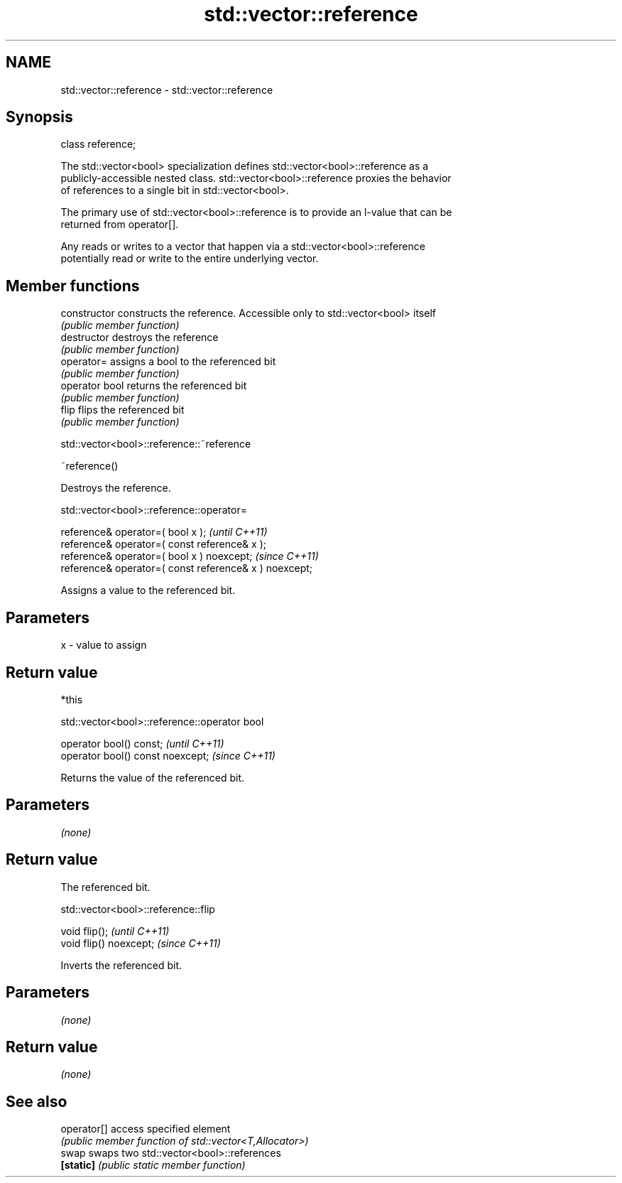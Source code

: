 .TH std::vector::reference 3 "2020.11.17" "http://cppreference.com" "C++ Standard Libary"
.SH NAME
std::vector::reference \- std::vector::reference

.SH Synopsis
   class reference;

   The std::vector<bool> specialization defines std::vector<bool>::reference as a
   publicly-accessible nested class. std::vector<bool>::reference proxies the behavior
   of references to a single bit in std::vector<bool>.

   The primary use of std::vector<bool>::reference is to provide an l-value that can be
   returned from operator[].

   Any reads or writes to a vector that happen via a std::vector<bool>::reference
   potentially read or write to the entire underlying vector.

.SH Member functions

   constructor   constructs the reference. Accessible only to std::vector<bool> itself
                 \fI(public member function)\fP
   destructor    destroys the reference
                 \fI(public member function)\fP
   operator=     assigns a bool to the referenced bit
                 \fI(public member function)\fP
   operator bool returns the referenced bit
                 \fI(public member function)\fP 
   flip          flips the referenced bit
                 \fI(public member function)\fP

std::vector<bool>::reference::~reference

   ~reference()

   Destroys the reference.

std::vector<bool>::reference::operator=

   reference& operator=( bool x );                       \fI(until C++11)\fP
   reference& operator=( const reference& x );
   reference& operator=( bool x ) noexcept;              \fI(since C++11)\fP
   reference& operator=( const reference& x ) noexcept;

   Assigns a value to the referenced bit.

.SH Parameters

   x - value to assign

.SH Return value

   *this

std::vector<bool>::reference::operator bool

   operator bool() const;           \fI(until C++11)\fP
   operator bool() const noexcept;  \fI(since C++11)\fP

   Returns the value of the referenced bit.

.SH Parameters

   \fI(none)\fP

.SH Return value

   The referenced bit.

std::vector<bool>::reference::flip

   void flip();           \fI(until C++11)\fP
   void flip() noexcept;  \fI(since C++11)\fP

   Inverts the referenced bit.

.SH Parameters

   \fI(none)\fP

.SH Return value

   \fI(none)\fP

.SH See also

   operator[] access specified element
              \fI(public member function of std::vector<T,Allocator>)\fP 
   swap       swaps two std::vector<bool>::references
   \fB[static]\fP   \fI(public static member function)\fP 
